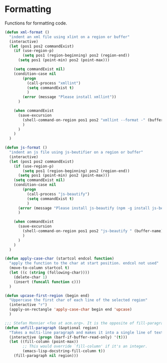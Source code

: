 * Formatting

  Functions for formatting code.

#+BEGIN_SRC emacs-lisp :tangle yes
(defun xml-format ()
  "indent an xml file using xlint on a region or buffer"
  (interactive)
  (let (pos1 pos2 commandExist)
    (if (use-region-p)
        (setq pos1 (region-beginning) pos2 (region-end))
      (setq pos1 (point-min) pos2 (point-max)))

    (setq commandExist nil)
    (condition-case nil
        (progn
          (call-process "xmllint")
          (setq commandExist t)
          )
        (error (message "Please install xmllint"))
      )

    (when commandExist
      (save-excursion
        (shell-command-on-region pos1 pos2 "xmllint --format -" (buffer-name) t)
        )
      )
    )
  )

(defun js-format ()
  "indent an js file using js-beutifier on a region or buffer"
  (interactive)
  (let (pos1 pos2 commandExist)
    (if (use-region-p)
        (setq pos1 (region-beginning) pos2 (region-end))
      (setq pos1 (point-min) pos2 (point-max)))
    (setq commandExist nil)
    (condition-case nil
        (progn
          (call-process "js-beautify")
          (setq commandExist t)
          )
      (error (message "Please install js-beautify (npm -g install js-beautify)"))
      )

    (when commandExist
      (save-excursion
        (shell-command-on-region pos1 pos2 "js-beautify " (buffer-name) t)
        )
      )
    )
  )

(defun apply-case-char (startcol endcol function)
  "apply the function to the char at start position. endcol not used"
  (move-to-column startcol t)
  (let ((c (string (following-char))))
    (delete-char 1)
    (insert (funcall function c)))
  )

(defun upcase-first-region (begin end)
  "Uppercase the first char of each line of the selected region"
  (interactive "r")
  (apply-on-rectangle 'apply-case-char begin end 'upcase)
  )

;;; Stefan Monnier <foo at acm.org>. It is the opposite of fill-paragraph
(defun unfill-paragraph (&optional region)
  "Takes a multi-line paragraph and makes it into a single line of text."
  (interactive (progn (barf-if-buffer-read-only) '(t)))
  (let ((fill-column (point-max))
        ;; This would override `fill-column' if it's an integer.
        (emacs-lisp-docstring-fill-column t))
    (fill-paragraph nil region)))

#+END_SRC
